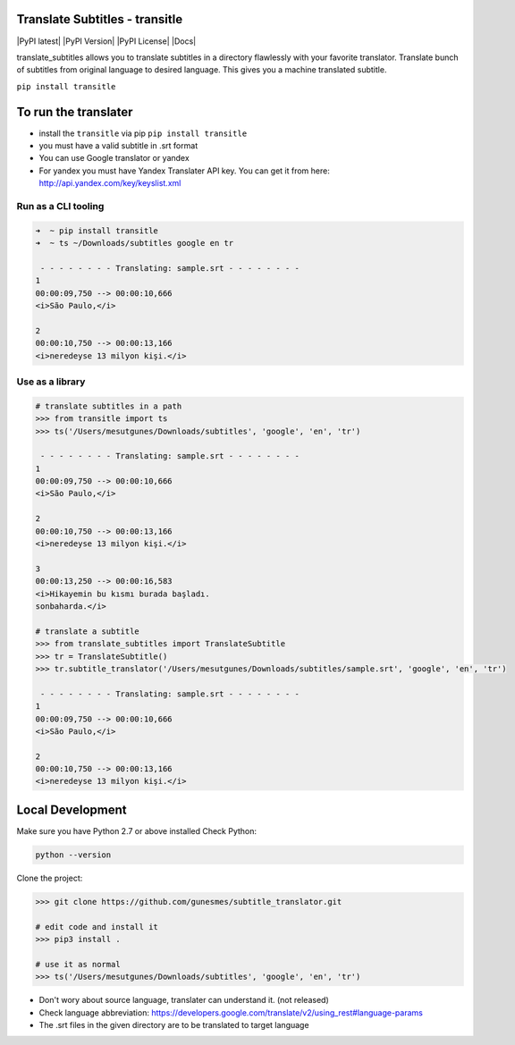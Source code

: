Translate Subtitles - transitle
===============================
|PyPI latest| |PyPI Version| |PyPI License| |Docs|

translate_subtitles allows you to translate subtitles in a directory
flawlessly with your favorite translator. Translate bunch of subtitles
from original language to desired language. This gives you a machine
translated subtitle.

``pip install transitle``

.. raw:: html

   <!---
   ![Subtitle Demo Gif](img/tty.gif)
   --->

To run the translater
=====================

-  install the ``transitle`` via pip ``pip install transitle``
-  you must have a valid subtitle in .srt format
-  You can use Google translator or yandex
-  For yandex you must have Yandex Translater API key. You can get it
   from here: http://api.yandex.com/key/keyslist.xml

Run as a CLI tooling
--------------------

.. code:: shell

   ➜  ~ pip install transitle
   ➜  ~ ts ~/Downloads/subtitles google en tr

    - - - - - - - - Translating: sample.srt - - - - - - - -
   1
   00:00:09,750 --> 00:00:10,666
   <i>São Paulo,</i>

   2
   00:00:10,750 --> 00:00:13,166
   <i>neredeyse 13 milyon kişi.</i>

Use as a library
----------------

.. code:: shell

   # translate subtitles in a path
   >>> from transitle import ts
   >>> ts('/Users/mesutgunes/Downloads/subtitles', 'google', 'en', 'tr')

    - - - - - - - - Translating: sample.srt - - - - - - - -
   1
   00:00:09,750 --> 00:00:10,666
   <i>São Paulo,</i>

   2
   00:00:10,750 --> 00:00:13,166
   <i>neredeyse 13 milyon kişi.</i>

   3
   00:00:13,250 --> 00:00:16,583
   <i>Hikayemin bu kısmı burada başladı.
   sonbaharda.</i>

   # translate a subtitle
   >>> from translate_subtitles import TranslateSubtitle
   >>> tr = TranslateSubtitle()
   >>> tr.subtitle_translator('/Users/mesutgunes/Downloads/subtitles/sample.srt', 'google', 'en', 'tr')

    - - - - - - - - Translating: sample.srt - - - - - - - -
   1
   00:00:09,750 --> 00:00:10,666
   <i>São Paulo,</i>

   2
   00:00:10,750 --> 00:00:13,166
   <i>neredeyse 13 milyon kişi.</i>

Local Development
=================

Make sure you have Python 2.7 or above installed Check Python:

.. code:: shell

   python --version

Clone the project:

.. code:: shell

   >>> git clone https://github.com/gunesmes/subtitle_translator.git

   # edit code and install it
   >>> pip3 install .  

   # use it as normal
   >>> ts('/Users/mesutgunes/Downloads/subtitles', 'google', 'en', 'tr') 

-  Don't wory about source language, translater can understand it. (not
   released)
-  Check language abbreviation:
   https://developers.google.com/translate/v2/using_rest#language-params
-  The .srt files in the given directory are to be translated to target
   language
